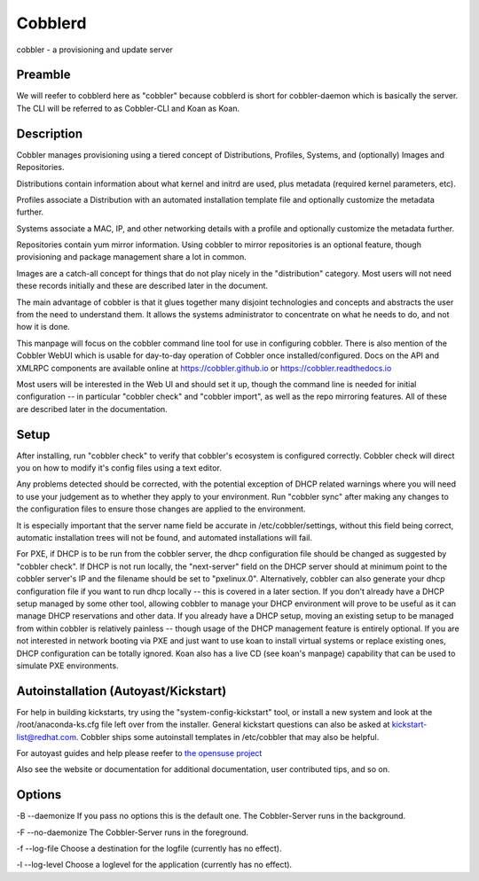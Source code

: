***********************************
Cobblerd
***********************************

cobbler - a provisioning and update server

Preamble
########

We will reefer to cobblerd here as "cobbler" because cobblerd is short for cobbler-daemon which is basically the server.
The CLI will be referred to as Cobbler-CLI and Koan as Koan.

Description
###########

Cobbler manages provisioning using a tiered concept of Distributions, Profiles, Systems, and (optionally) Images and
Repositories.

Distributions contain information about what kernel and initrd are used, plus metadata (required kernel parameters,
etc).

Profiles associate a Distribution with an automated installation template file and optionally customize the metadata
further.

Systems associate a MAC, IP, and other networking details with a profile and optionally customize the metadata further.

Repositories contain yum mirror information.  Using cobbler to mirror repositories is an optional feature, though
provisioning and package management share a lot in common.

Images are a catch-all concept for things that do not play nicely in the "distribution" category.  Most users will not
need these records initially and these are described later in the document.

The main advantage of cobbler is that it glues together many disjoint technologies and concepts and abstracts the user
from the need to understand them.   It allows the systems administrator to concentrate on what he needs to do, and not
how it is done.

This manpage will focus on the cobbler command line tool for use in configuring cobbler. There is also mention of the
Cobbler WebUI which is usable for day-to-day operation of Cobbler once installed/configured. Docs on the API and XMLRPC
components are available online at `https://cobbler.github.io <https://cobbler.github.io>`_ or
`https://cobbler.readthedocs.io <https://cobbler.readthedocs.io>`_

Most users will be interested in the Web UI and should set it up, though the command line is needed for initial
configuration -- in particular "cobbler check" and "cobbler import", as well as the repo mirroring features. All of
these are described later in the documentation.

Setup
#####

After installing, run "cobbler check" to verify that cobbler's ecosystem is configured correctly. Cobbler check will
direct you on how to modify it's config files using a text editor.

Any problems detected should be corrected, with the potential exception of DHCP related warnings where you will need to
use your judgement as to whether they apply to your environment. Run "cobbler sync" after making any changes to the
configuration files to ensure those changes are applied to the environment.

It is especially important that the server name field be accurate in /etc/cobbler/settings, without this field being
correct, automatic installation trees will not be found, and automated installations will fail.

For PXE, if DHCP is to be run from the cobbler server, the dhcp configuration file should be changed as suggested by
"cobbler check".  If DHCP is not run locally, the "next-server" field on the DHCP server should at minimum point to the
cobbler server's IP and the filename should be set to "pxelinux.0".  Alternatively, cobbler can also generate your dhcp
configuration file if you want to run dhcp locally -- this is covered in a later section.  If you don't already have a
DHCP setup managed by some other tool, allowing cobbler to manage your DHCP environment will prove to be useful as it
can manage DHCP reservations and other data.  If you already have a DHCP setup, moving an existing setup to be managed
from within cobbler is relatively painless -- though usage of the DHCP management feature is entirely optional. If you
are not interested in network booting via PXE and just want to use koan to install virtual systems or replace existing
ones, DHCP configuration can be totally ignored.  Koan also has a live CD (see koan's manpage) capability that can be
used to simulate PXE environments.

Autoinstallation (Autoyast/Kickstart)
#####################################

For help in building kickstarts, try using the "system-config-kickstart" tool, or install a new system and look at the
/root/anaconda-ks.cfg file left over from the installer.  General kickstart questions can also be asked at
kickstart-list@redhat.com. Cobbler ships some autoinstall templates in /etc/cobbler that may also be helpful.

For autoyast guides and help please reefer to `the opensuse project <https://doc.opensuse.org/projects/autoyast/>`_

Also see the website or documentation for additional documentation, user contributed tips, and so on.

Options
#######

-B --daemonize
If you pass no options this is the default one. The Cobbler-Server runs in the background.

-F --no-daemonize
The Cobbler-Server runs in the foreground.

-f --log-file
Choose a destination for the logfile (currently has no effect).

-l --log-level
Choose a loglevel for the application (currently has no effect).